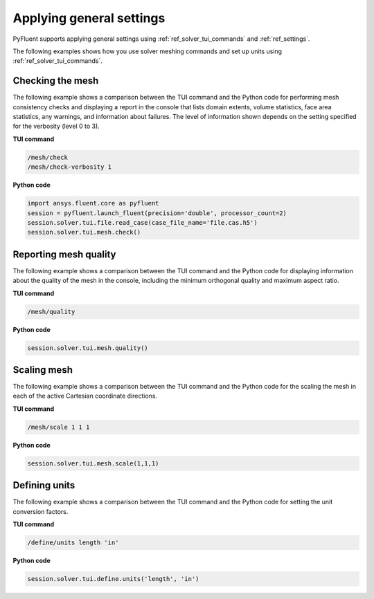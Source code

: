 Applying general settings
=========================
PyFluent supports applying general settings using :ref:`ref_solver_tui_commands` and 
:ref:`ref_settings`.

The following examples shows how you use solver meshing commands
and set up units using :ref:`ref_solver_tui_commands`.

Checking the mesh
-----------------
The following example shows a comparison between the TUI command and the
Python code for performing mesh consistency checks and displaying a
report in the console that lists domain extents, volume statistics,
face area statistics, any warnings, and information about failures.
The level of information shown depends on the setting specified for
the verbosity (level 0 to 3).

**TUI command**

.. code:: scheme

    /mesh/check
    /mesh/check-verbosity 1

**Python code**

.. code:: python

    import ansys.fluent.core as pyfluent
    session = pyfluent.launch_fluent(precision='double', processor_count=2)
    session.solver.tui.file.read_case(case_file_name='file.cas.h5')
    session.solver.tui.mesh.check()

Reporting mesh quality
----------------------
The following example shows a comparison between the TUI command and the
Python code for displaying information about the quality of the mesh in the
console, including the minimum orthogonal quality and maximum aspect ratio.

**TUI command**

.. code:: scheme

    /mesh/quality

**Python code**

.. code:: python

    session.solver.tui.mesh.quality()

Scaling mesh
------------
The following example shows a comparison between the TUI command and the
Python code for the scaling the mesh in each of the active Cartesian
coordinate directions.

**TUI command**

.. code:: scheme

    /mesh/scale 1 1 1

**Python code**

.. code:: python

    session.solver.tui.mesh.scale(1,1,1)

Defining units
--------------
The following example shows a comparison between the TUI command and the
Python code for setting the unit conversion factors.

**TUI command**

.. code:: scheme

    /define/units length 'in'

**Python code**

.. code:: python

    session.solver.tui.define.units('length', 'in')